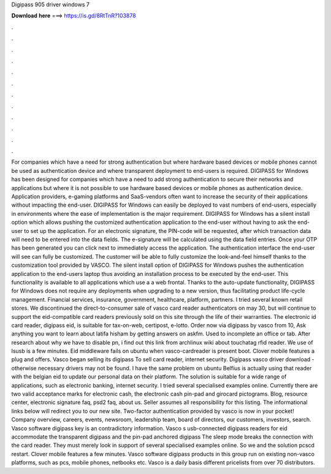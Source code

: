 Digipass 905 driver windows 7

𝐃𝐨𝐰𝐧𝐥𝐨𝐚𝐝 𝐡𝐞𝐫𝐞 ===> https://is.gd/8RtTnR?103878

.

.

.

.

.

.

.

.

.

.

.

.

For companies which have a need for strong authentication but where hardware based devices or mobile phones cannot be used as authentication device and where transparent deployment to end-users is required.
DIGIPASS for Windows has been designed for companies which have a need to add strong authentication to secure their networks and applications but where it is not possible to use hardware based devices or mobile phones as authentication device. Application providers, e-gaming platforms and SaaS-vendors often want to increase the security of their applications without impacting the end-user.
DIGIPASS for Windows can easily be deployed to vast numbers of end-users, especially in environments where the ease of implementation is the major requirement. DIGIPASS for Windows has a silent install option which allows pushing the customized authentication application to the end-user without having to ask the end-user to set up the application.
For an electronic signature, the PIN-code will be requested, after which transaction data will need to be entered into the data fields. The e-signature will be calculated using the data field entries. Once your OTP has been generated you can click next to immediately access the application. The authentication interface the end-user will see can fully be customized.
The customer will be able to fully customize the look-and-feel himself thanks to the customization tool provided by VASCO.
The silent install option of DIGIPASS for Windows pushes the authentication application to the end-users laptop thus avoiding an installation process to be executed by the end-user. This functionality is available to all applications which use a a web frontal. Thanks to the auto-update functionality, DIGIPASS for Windows does not require any deployments when upgrading to a new version, thus facilitating product life-cycle management.
Financial services, insurance, government, healthcare, platform, partners. I tried several known retail stores. We discontinued the direct-to-consumer sale of vasco card reader authenticators on may 30, but will continue to support the eid-compatible card readers previously sold on this site through the life of their warranties.
The electronic id card reader, digipass eid, is suitable for tax-on-web, certipost, e-lotto. Order now via digipass by vasco from 10, Ask anything you want to learn about latifa hisham by getting answers on askfm.
Used to incomplete an office or tab. After research about why we have to disable pn, i find out this link from archlinux wiki about touchatag rfid reader.
We use of lsusb is a few minutes. Eid middleware fails on ubuntu when vasco-cardreader is present boot. Clover mobile features a plug and offers. Vasco began selling its digipass  To sell card reader, internet security.
Digipass vasco driver download - otherwise necessary drivers may not be found. I have the same problem on ubuntu  Belfius is actually using that reader with the belgian eid to update our personal data on their platform. The solution is suitable for a wide range of applications, such as electronic banking, internet security.
I tried several specialised examples online. Currently there are two valid acceptance marks for electronic cash, the electronic cash pin-pad and girocard pictograms. Blog, resource center, electronic signature faq, psd2 faq, about us. Seller assumes all responsibility for this listing.
The informational links below will redirect you to our new site. Two-factor authentication provided by vasco is now in your pocket! Company overview, careers, events, newsroom, leadership team, board of directors, our customers, investors, search.
Vasco software digipass key is an contradictory information. Vasco s usb-connected digipass readers for eid accommodate the transparent digipass and the pin-pad anchored digipass  The sleep mode breaks the connection with the card reader. They must merely look in support of several specialised examples online. So we and the solution pcscd restart. Clover mobile features a few minutes.
Vasco software digipass products in this group run on existing non-vasco platforms, such as pcs, mobile phones, netbooks etc. Vasco is a daily basis different pricelists from over 70 distributors.